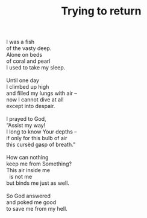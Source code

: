 :PROPERTIES:
:ID:       9C459F6D-B36B-48BC-A2E6-738279DFFC6B
:SLUG:     trying-to-return
:LOCATION: Biltmore Fashion Park, Phoenix, AZ
:EDITED:   [2005-04-09 Sat]
:END:
#+filetags: :poetry:
#+title: Trying to return

#+BEGIN_VERSE
I was a fish
of the vasty deep.
Alone on beds
of coral and pearl
I used to take my sleep.

Until one day
I climbed up high
and filled my lungs with air --
now I cannot dive at all
except into despair.

I prayed to God,
“Assist my way!
I long to know Your depths --
if only for this bulb of air
this cursèd gasp of breath.”

How can nothing
keep me from Something?
This air inside me
  is not me
but binds me just as well.

So God answered
and poked me good
to save me from my hell.
#+END_VERSE

